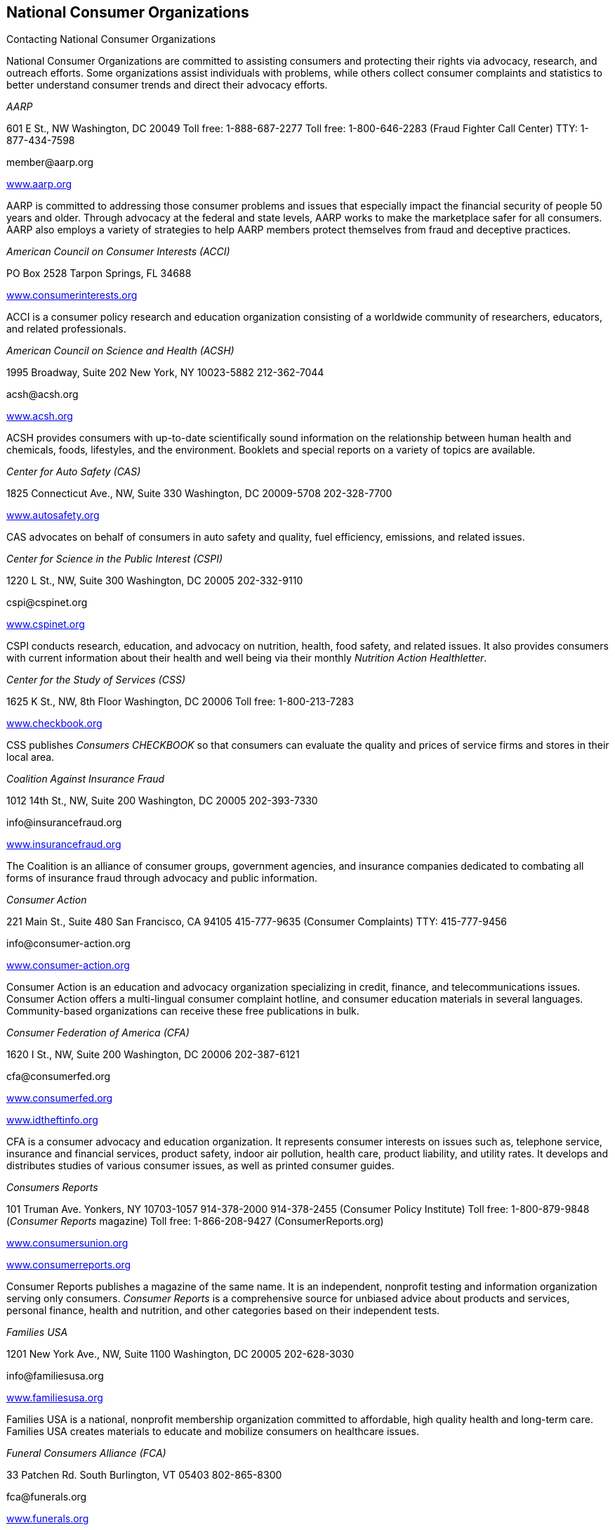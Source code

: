 [[national_consumer_organizations]]

== National Consumer Organizations


.Contacting National Consumer Organizations
****
National Consumer Organizations are committed to  assisting consumers and protecting their rights via  advocacy, research, and outreach efforts. Some  organizations assist individuals with problems, while  others collect consumer complaints and statistics to  better understand consumer trends and direct their  advocacy efforts. 


****


_AARP_ 

601 E St., NW Washington, DC 20049 Toll free: 1-888-687-2277 Toll free: 1-800-646-2283 (Fraud Fighter Call Center) TTY: 1-877-434-7598 

pass:[<email>member@aarp.org</email>] 

link:$$http://www.aarp.org$$[www.aarp.org] 

AARP is committed to addressing those consumer problems and issues that especially impact the financial security of people 50 years and older. Through advocacy at the federal and state levels, AARP works to make the marketplace safer for all consumers. AARP also employs a variety of strategies to help AARP members protect themselves from fraud and deceptive practices. 

_American Council on Consumer Interests (ACCI)_ 

PO Box 2528 Tarpon Springs, FL 34688 

link:$$http://www.consumerinterests.org$$[www.consumerinterests.org] 

ACCI is a consumer policy research and education organization consisting of a worldwide community of researchers, educators, and related professionals. 

_American Council on Science and Health (ACSH)_ 

1995 Broadway, Suite 202 New York, NY 10023-5882 212-362-7044 

pass:[<email>acsh@acsh.org</email>] 

link:$$http://www.acsh.org$$[www.acsh.org] 

ACSH provides consumers with up-to-date scientifically sound information on the relationship between human health and chemicals, foods, lifestyles, and the environment. Booklets and special reports on a variety of topics are available. 

_Center for Auto Safety (CAS)_ 

1825 Connecticut Ave., NW, Suite 330 Washington, DC 20009-5708 202-328-7700 

link:$$http://www.autosafety.org$$[www.autosafety.org] 

CAS advocates on behalf of consumers in auto safety and quality, fuel efficiency, emissions, and related issues. 

_Center for Science in the Public Interest (CSPI)_ 

1220 L St., NW, Suite 300 Washington, DC 20005 202-332-9110 

pass:[<email>cspi@cspinet.org</email>] 

link:$$http://www.cspinet.org$$[www.cspinet.org] 

CSPI conducts research, education, and advocacy on nutrition, health, food safety, and related issues. It also provides consumers with current information about their health and well being via their monthly _Nutrition Action Healthletter_. 

_Center for the Study of Services (CSS)_ 

1625 K St., NW, 8th Floor Washington, DC 20006 Toll free: 1-800-213-7283 

link:$$http://www.checkbook.org$$[www.checkbook.org] 

CSS publishes _Consumers CHECKBOOK_ so that consumers can evaluate the quality and prices of service firms and stores in their local area. 

_Coalition Against Insurance Fraud_ 

1012 14th St., NW, Suite 200 Washington, DC 20005 202-393-7330 

pass:[<email>info@insurancefraud.org</email>] 

link:$$http://www.insurancefraud.org$$[www.insurancefraud.org] 

The Coalition is an alliance of consumer groups, government agencies, and insurance companies dedicated to combating all forms of insurance fraud through advocacy and public information. 

_Consumer Action_ 

221 Main St., Suite 480 San Francisco, CA 94105 415-777-9635 (Consumer Complaints) TTY: 415-777-9456 

pass:[<email>info@consumer-action.org</email>] 

link:$$http://www.consumer-action.org$$[www.consumer-action.org] 

Consumer Action is an education and advocacy organization specializing in credit, finance, and telecommunications issues. Consumer Action offers a multi-lingual consumer complaint hotline, and consumer education materials in several languages. Community-based organizations can receive these free publications in bulk. 

_Consumer Federation of America (CFA)_ 

1620 I St., NW, Suite 200 Washington, DC 20006 202-387-6121 

pass:[<email>cfa@consumerfed.org</email>] 

link:$$http://www.consumerfed.org$$[www.consumerfed.org] 

link:$$http://www.idtheftinfo.org$$[www.idtheftinfo.org] 

CFA is a consumer advocacy and education organization. It represents consumer interests on issues such as, telephone service, insurance and financial services, product safety, indoor air pollution, health care, product liability, and utility rates. It develops and distributes studies of various consumer issues, as well as printed consumer guides. 

_Consumers Reports_ 

101 Truman Ave. Yonkers, NY 10703-1057 914-378-2000 914-378-2455 (Consumer Policy Institute)  Toll free: 1-800-879-9848 (__Consumer Reports__ magazine)  Toll free: 1-866-208-9427 (ConsumerReports.org) 

link:$$http://www.consumersunion.org$$[www.consumersunion.org] 

link:$$http://www.consumerreports.org$$[www.consumerreports.org] 

Consumer Reports publishes a magazine of the same name. It is an independent, nonprofit testing and information organization serving only consumers. _Consumer Reports_ is a comprehensive source for unbiased advice about products and services, personal finance, health and nutrition, and other categories based on their independent tests. 

_Families USA_ 

1201 New York Ave., NW, Suite 1100 Washington, DC 20005 202-628-3030 

pass:[<email>info@familiesusa.org</email>] 

link:$$http://www.familiesusa.org$$[www.familiesusa.org] 

Families USA is a national, nonprofit membership organization committed to affordable, high quality health and long-term care. Families USA creates materials to educate and mobilize consumers on healthcare issues. 

_Funeral Consumers Alliance (FCA)_ 

33 Patchen Rd. South Burlington, VT 05403 802-865-8300 

pass:[<email>fca@funerals.org</email>] 

link:$$http://www.funerals.org$$[www.funerals.org] 

FCA protects a consumer&rsquo;s right to choose a dignified, meaningful, affordable funeral. In addition to informing the public about their available options and rights, FCA will assist in mediating complaints. The local affiliates around the country conduct funeral price surveys, and counsel the general public. 

_Jump$tart Coalition for Personal Financial Literacy_ 

919 18th St., NW, Suite 300 Washington, DC 20006 202-466-8604 Toll free: 1-888-453-3822 

pass:[<email>info@jumpstartcoalition.org</email>] 

link:$$http://www.jumpstart.org$$[www.jumpstart.org] 

Jump$tart is a national coalition of organizations dedicated to improving the financial literacy of prekindergarten through college-age youth by providing advocacy, research standards, and educational resources. Jump$tart strives to prepare youth for life-long successful financial decision-making. 

_Kids in Danger (KID)_ 

116 W. Illinois St., Suite 4E Chicago, IL 60654 312-595-0649 

pass:[<email>email@kidsindanger.org</email>] 

link:$$http://www.kidsindanger.org$$[www.kidsindanger.org] 

KID is dedicated to educating parents and caregivers about dangerous children&rsquo;s products. 

_The Medicare Rights Center_ 

520 8th Ave., North Wing, 3rd Floor New York City, NY 10018 Toll free: 1-800-333-4114 (Consumer Helpline) 

pass:[<email>info@medicarerights.org</email>] 

link:$$http://www.medicarerights.org$$[www.medicarerights.org] 

The Medicare Rights Center works to ensure access to affordable health care for older adults and people with disabilities through counseling, advocacy, and educational programs. It works with clients nationwide through a phone hotline, Internet services, a large volunteer network and community programs. 

_National Community Reinvestment Coalition (NCRC)_ 

727 15th St., NW, Suite 900 Washington, DC 20005-2112 202-628-8866 

link:$$http://www.ncrc.org$$[www.ncrc.org] 

NCRC works to end discriminatory banking practices in underserved communities. It also offers a housing counseling network to help prospective and current homeowners. 

_National Consumer Law Center (NCLC)_ 

Seven Winthrop Square Boston, MA 02110-1245 617-542-8010 

pass:[<email>consumerlaw@nclc.org</email>] 

link:$$http://www.consumerlaw.org$$[www.consumerlaw.org] 

NCLC is an advocacy and research organization focusing on the needs of low-income and other disadvantaged consumers. The NCLC works for fairness in financial services, ending predatory lending, and stopping consumer fraud. The NCLC doesn&rsquo;t work with individual consumers, but offers consumer brochures on their website. 

_The National Consumer Protection Technical Resource Center_ 

Senior Medicare Patrol Resource Center (SMP) PO Box 388 Waterloo, IA 50704-0388 Toll free: 1-877-808-2468 

pass:[<email>info@smpresource.org</email>] 

link:$$http://www.smpresource.org$$[www.smpresource.org] 

The Center is funded by the U.S. Administration on Aging to support community based Senior Medicare Patrol Programs (SMP). The SMP projects help Medicare and Medicaid beneficiaries avoid, detect and prevent healthcare fraud and abuse. 

_National Consumers League (NCL)_ 

1701 K St., NW, Suite 1200 Washington, DC 20006 202-835-3323 

link:$$http://www.nclnet.org$$[www.nclnet.org] 

link:$$http://www.fakechecks.org$$[www.fakechecks.org] 

link:$$http://www.fraud.org$$[www.fraud.org] 

link:$$http://www.lifesmarts.org$$[www.lifesmarts.org] 

The NCL provides government, businesses, and other organizations with the consumers perspective on consumer issues and workplace concerns. The League sponsors the LifeSmarts competition, which is designed to develop consumer and marketplace knowledge of teenagers. NCL also works to provide consumers with the information they need to avoid becoming victims of telemarketing and Internet fraud and to help them get their complaints to law enforcement. 

_National Council on the Aging (NCOA)_ 

1901 L St., NW, 4th Floor Washington, DC 20036 202-479-1200 Toll free: 1-800-424-9046 TTY: 202-479-6674 

pass:[<email>info@ncoa.org</email>] 

link:$$http://www.ncoa.org$$[www.ncoa.org] 

NCOA is a national voice for older adults — especially those who are vulnerable and disadvantaged — and the community organizations that serve them. 

